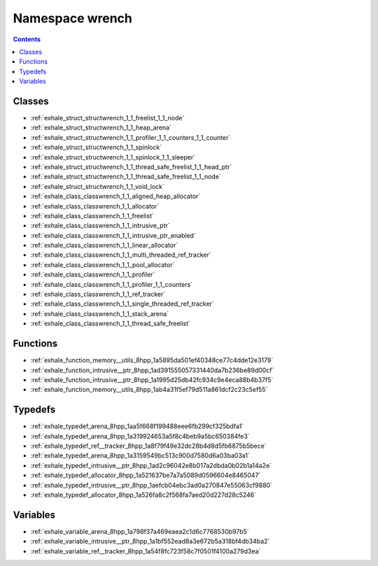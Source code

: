 
.. _namespace_wrench:

Namespace wrench
================


.. contents:: Contents
   :local:
   :backlinks: none





Classes
-------


- :ref:`exhale_struct_structwrench_1_1_freelist_1_1_node`

- :ref:`exhale_struct_structwrench_1_1_heap_arena`

- :ref:`exhale_struct_structwrench_1_1_profiler_1_1_counters_1_1_counter`

- :ref:`exhale_struct_structwrench_1_1_spinlock`

- :ref:`exhale_struct_structwrench_1_1_spinlock_1_1_sleeper`

- :ref:`exhale_struct_structwrench_1_1_thread_safe_freelist_1_1_head_ptr`

- :ref:`exhale_struct_structwrench_1_1_thread_safe_freelist_1_1_node`

- :ref:`exhale_struct_structwrench_1_1_void_lock`

- :ref:`exhale_class_classwrench_1_1_aligned_heap_allocator`

- :ref:`exhale_class_classwrench_1_1_allocator`

- :ref:`exhale_class_classwrench_1_1_freelist`

- :ref:`exhale_class_classwrench_1_1_intrusive_ptr`

- :ref:`exhale_class_classwrench_1_1_intrusive_ptr_enabled`

- :ref:`exhale_class_classwrench_1_1_linear_allocator`

- :ref:`exhale_class_classwrench_1_1_multi_threaded_ref_tracker`

- :ref:`exhale_class_classwrench_1_1_pool_allocator`

- :ref:`exhale_class_classwrench_1_1_profiler`

- :ref:`exhale_class_classwrench_1_1_profiler_1_1_counters`

- :ref:`exhale_class_classwrench_1_1_ref_tracker`

- :ref:`exhale_class_classwrench_1_1_single_threaded_ref_tracker`

- :ref:`exhale_class_classwrench_1_1_stack_arena`

- :ref:`exhale_class_classwrench_1_1_thread_safe_freelist`


Functions
---------


- :ref:`exhale_function_memory__utils_8hpp_1a5895da501ef40348ce77c4dde12e3179`

- :ref:`exhale_function_intrusive__ptr_8hpp_1ad391555057331440da7b236be89d00cf`

- :ref:`exhale_function_intrusive__ptr_8hpp_1a1995d25db42fc934c9e4eca88b4b37f5`

- :ref:`exhale_function_memory__utils_8hpp_1ab4a31f5ef79d511a861dcf2c23c5ef55`


Typedefs
--------


- :ref:`exhale_typedef_arena_8hpp_1aa5f668f199488eee6fb299cf325bdfa1`

- :ref:`exhale_typedef_arena_8hpp_1a319924653a5f8c4beb9a5bc650384fe3`

- :ref:`exhale_typedef_ref__tracker_8hpp_1a8f79f49e32dc28b4d8d5fb6875b5bece`

- :ref:`exhale_typedef_arena_8hpp_1a3159549bc513c900d7580d6a03ba03a1`

- :ref:`exhale_typedef_intrusive__ptr_8hpp_1ad2c96042e8b017a2dbda0b02b1a14a2e`

- :ref:`exhale_typedef_allocator_8hpp_1a521637be7a7a5089d0596604e8465047`

- :ref:`exhale_typedef_intrusive__ptr_8hpp_1aefcb04ebc3ad0a270847e55063cf9880`

- :ref:`exhale_typedef_allocator_8hpp_1a526fa8c2f568fa7aed20d227d28c5246`


Variables
---------


- :ref:`exhale_variable_arena_8hpp_1a798f37a469eaea2c1d6c7768530b97b5`

- :ref:`exhale_variable_intrusive__ptr_8hpp_1a1bf552ead8a3e672b5a318bf4db34ba2`

- :ref:`exhale_variable_ref__tracker_8hpp_1a54f8fc723f58c7f0501f4100a279d3ea`
